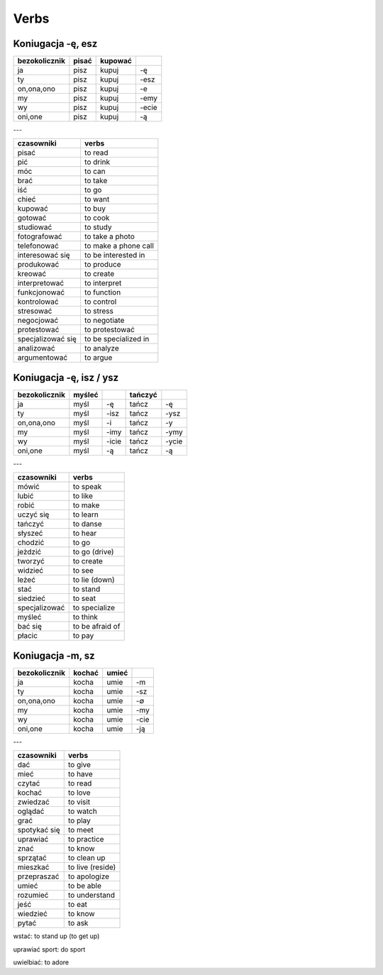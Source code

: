 .. verbs:

+++++
Verbs
+++++

Koniugacja -ę, esz
-------------------

============= ============ ============ ======
bezokolicznik pisać        kupować
============= ============ ============ ======
ja            pisz         kupuj        -ę
ty            pisz         kupuj        -esz
on,ona,ono    pisz         kupuj        -e
my            pisz         kupuj        -emy
wy            pisz         kupuj        -ecie
oni,one       pisz         kupuj        -ą
============= ============ ============ ======

---

================= ===========================
czasowniki        verbs
================= ===========================
pisać             to read
pić               to drink
móc               to can
brać              to take
iść               to go
chieć             to want
kupować           to buy
gotować           to cook
studiować         to study
fotografować      to take a photo
telefonować       to make a phone call
interesować się   to be interested in
produkować        to produce
kreować           to create
interpretować     to interpret
funkcjonować      to function
kontrolować       to control
stresować         to stress
negocjować        to negotiate
protestować       to protestować
specjalizować się to be specialized in
analizować        to analyze
argumentować      to argue
================= ===========================

Koniugacja -ę, isz / ysz
-------------------------

============= ============ ============ ============ ============
bezokolicznik myśleć                    tańczyć
============= ============ ============ ============ ============
ja            myśl         -ę           tańcz        -ę
ty            myśl         -isz         tańcz        -ysz
on,ona,ono    myśl         -i           tańcz        -y
my            myśl         -imy         tańcz        -ymy
wy            myśl         -icie        tańcz        -ycie
oni,one       myśl         -ą           tańcz        -ą
============= ============ ============ ============ ============

---

================= ===========================
czasowniki        verbs
================= ===========================
mówić             to speak
lubić             to like
robić             to make
uczyć się         to learn
tańczyć           to danse
słyszeć           to hear
chodzić           to go
jeżdzić           to go (drive)
tworzyć           to create
widzieć           to see
leżeć             to lie (down)
stać              to stand
siedzieć          to seat
specjalizować     to specialize
myśleć            to think
bać się           to be afraid of
płacic            to pay
================= ===========================

Koniugacja -m, sz
-------------------------

============= ============ ============ ====
bezokolicznik kochać       umieć
============= ============ ============ ====
ja            kocha        umie         -m
ty            kocha        umie         -sz
on,ona,ono    kocha        umie         -∅
my            kocha        umie         -my
wy            kocha        umie         -cie
oni,one       kocha        umie         -ją
============= ============ ============ ====

---

================= ===========================
czasowniki        verbs
================= ===========================
dać               to give
mieć              to have
czytać            to read  
kochać            to love
zwiedzać          to visit
oglądać           to watch
grać              to play
spotykać się      to meet
uprawiać          to practice
znać              to know
sprzątać          to clean up
mieszkać          to live (reside)
przepraszać       to apologize
umieć             to be able
rozumieć          to understand
jeść              to eat
wiedzieć          to know
pytać             to ask
================= ===========================


wstać: to stand up (to get up)

uprawiać sport: do sport

uwielbiać: to adore